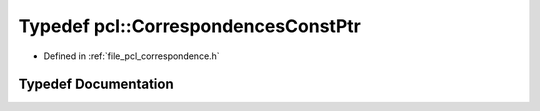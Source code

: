 .. _exhale_typedef_namespacepcl_1af92455681166fe784da760c485d0a15e:

Typedef pcl::CorrespondencesConstPtr
====================================

- Defined in :ref:`file_pcl_correspondence.h`


Typedef Documentation
---------------------


.. doxygentypedef:: pcl::CorrespondencesConstPtr
